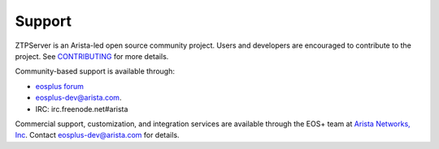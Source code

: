 Support
=======

ZTPServer is an Arista-led open source community project.  Users and developers are encouraged to contribute to the project.  See `CONTRIBUTING <https://github.com/arista-eosplus/ztpserver/blob/develop/CONTRIBUTING.md>`_ for more details.

Community-based support is available through:

* `eosplus forum <https://groups.google.com/forum/#!forum/eosplus>`_
* eosplus-dev@arista.com.
* IRC: irc.freenode.net#arista

Commercial support, customization, and integration services are available through the EOS+ team at `Arista Networks, Inc <http://arista.com/>`_.  Contact eosplus-dev@arista.com for details.

